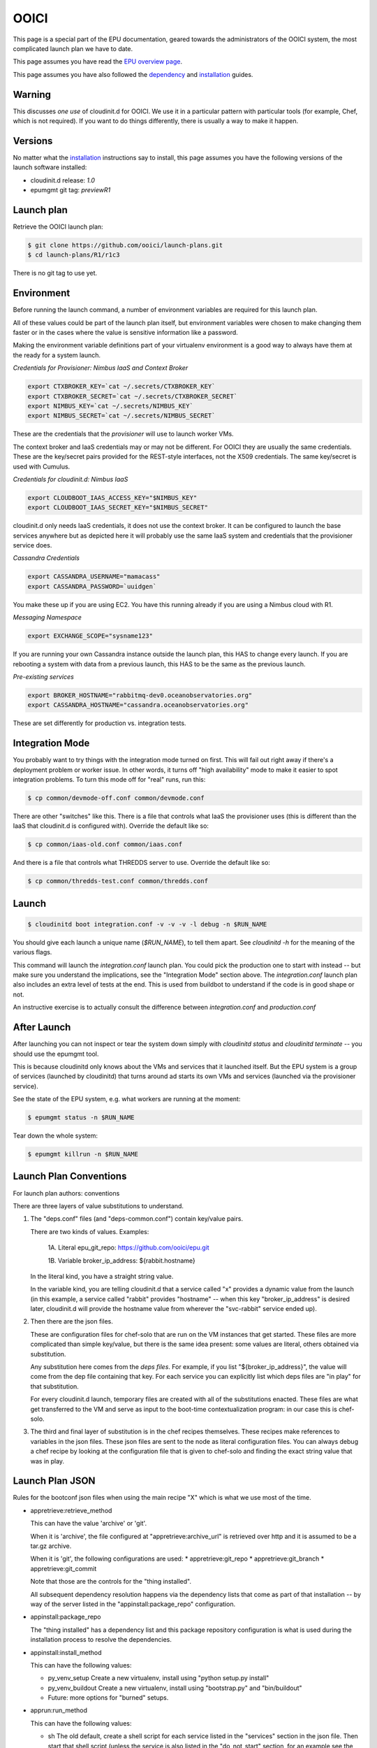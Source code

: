 =====
OOICI
=====

This page is a special part of the EPU documentation, geared towards the administrators of the OOICI system, the most complicated launch plan we have to date.

This page assumes you have read the `EPU overview page <index.html>`_.

This page assumes you have also followed the `dependency <dependencies.html>`_ and `installation <install.html>`_ guides.


Warning
=======

This discusses *one use* of cloudinit.d for OOICI.  We use it in a particular pattern with particular tools (for example, Chef, which is not required).  If you want to do things differently, there is usually a way to make it happen.


Versions
========

No matter what the `installation <install.html>`_ instructions say to install, this page assumes you have the following versions of the launch software installed:

* cloudinit.d release: *1.0*
* epumgmt git tag: *previewR1*


Launch plan
===========

Retrieve the OOICI launch plan:

.. code-block:: none

    $ git clone https://github.com/ooici/launch-plans.git
    $ cd launch-plans/R1/r1c3

There is no git tag to use yet.


Environment
===========

Before running the launch command, a number of environment variables are required for this launch plan.

All of these values could be part of the launch plan itself, but environment variables were chosen to make changing them faster or in the cases where the value is sensitive information like a password.

Making the environment variable definitions part of your virtualenv environment is a good way to always have them at the ready for a system launch.

*Credentials for Provisioner: Nimbus IaaS and Context Broker*

.. code-block:: none

    export CTXBROKER_KEY=`cat ~/.secrets/CTXBROKER_KEY`
    export CTXBROKER_SECRET=`cat ~/.secrets/CTXBROKER_SECRET`
    export NIMBUS_KEY=`cat ~/.secrets/NIMBUS_KEY`
    export NIMBUS_SECRET=`cat ~/.secrets/NIMBUS_SECRET`
    
These are the credentials that the *provisioner* will use to launch worker VMs.

The context broker and IaaS credentials may or may not be different.  For OOICI they are usually the same credentials.  These are the key/secret pairs provided for the REST-style interfaces, not the X509 credentials.  The same key/secret is used with Cumulus.


*Credentials for cloudinit.d: Nimbus IaaS*

.. code-block:: none

    export CLOUDBOOT_IAAS_ACCESS_KEY="$NIMBUS_KEY"
    export CLOUDBOOT_IAAS_SECRET_KEY="$NIMBUS_SECRET"

cloudinit.d only needs IaaS credentials, it does not use the context broker.  It can be configured to launch the base services anywhere but as depicted here it will probably use the same IaaS system and credentials that the provisioner service does.


*Cassandra Credentials*

.. code-block:: none

    export CASSANDRA_USERNAME="mamacass"
    export CASSANDRA_PASSWORD=`uuidgen`

You make these up if you are using EC2.  You have this running already if you are using a Nimbus cloud with R1.

    
*Messaging Namespace*

.. code-block:: none

    export EXCHANGE_SCOPE="sysname123"
    
If you are running your own Cassandra instance outside the launch plan, this HAS to change every launch.  If you are rebooting a system with data from a previous launch, this HAS to be the same as the previous launch.


*Pre-existing services*

.. code-block:: none

    export BROKER_HOSTNAME="rabbitmq-dev0.oceanobservatories.org"
    export CASSANDRA_HOSTNAME="cassandra.oceanobservatories.org"

These are set differently for production vs. integration tests.


Integration Mode
================

You probably want to try things with the integration mode turned on first.  This will fail out right away if there's a deployment problem or worker issue.  In other words, it turns off "high availability" mode to make it easier to spot integration problems.  To turn this mode off for "real" runs, run this:

.. code-block:: none

    $ cp common/devmode-off.conf common/devmode.conf 
   
There are other "switches" like this.  There is a file that controls what IaaS the provisioner uses (this is different than the IaaS that cloudinit.d is configured with).  Override the default like so:
   
.. code-block:: none

    $ cp common/iaas-old.conf common/iaas.conf
   
And there is a file that controls what THREDDS server to use. Override the default like so:
   
.. code-block:: none

    $ cp common/thredds-test.conf common/thredds.conf


Launch
======

.. code-block:: none

    $ cloudinitd boot integration.conf -v -v -v -l debug -n $RUN_NAME

You should give each launch a unique name (*$RUN_NAME*), to tell them apart.  See *cloudinitd -h* for the meaning of the various flags.

This command will launch the *integration.conf* launch plan.  You could pick the production one to start with instead -- but make sure you understand the implications, see the "Integration Mode" section above.  The *integration.conf* launch plan also includes an extra level of tests at the end.  This is used from buildbot to understand if the code is in good shape or not.

An instructive exercise is to actually consult the difference between *integration.conf* and *production.conf*


After Launch
============

After launching you can not inspect or tear the system down simply with *cloudinitd status* and *cloudinitd terminate* -- you should use the epumgmt tool. 

This is because cloudinitd only knows about the VMs and services that it launched itself.  But the EPU system is a group of services (launched by cloudinitd) that turns around ad starts its own VMs and services (launched via the provisioner service).

See the state of the EPU system, e.g. what workers are running at the moment:

.. code-block:: none

    $ epumgmt status -n $RUN_NAME

Tear down the whole system:

.. code-block:: none

    $ epumgmt killrun -n $RUN_NAME


Launch Plan Conventions
=======================

For launch plan authors: conventions

There are three layers of value substitutions to understand.

1. The "deps.conf" files (and "deps-common.conf") contain key/value pairs.
   
   There are two kinds of values.  Examples:
   
      1A. Literal
      epu_git_repo: https://github.com/ooici/epu.git
   
      1B. Variable
      broker_ip_address: ${rabbit.hostname}
     
   In the literal kind, you have a straight string value.
   
   In the variable kind, you are telling cloudinit.d that a service called
   "x" provides a dynamic value from the launch (in this example, a service
   called "rabbit" provides "hostname" -- when this key "broker_ip_address"
   is desired later, cloudinit.d will provide the hostname value from wherever
   the "svc-rabbit" service ended up).

2. Then there are the json files.

   These are configuration files for chef-solo that are run on the VM instances
   that get started.  These files are more complicated than simple key/value,
   but there is the same idea present: some values are literal, others obtained
   via substitution.

   Any substitution here comes from the *deps files*.  For example, if you list
   "${broker_ip_address}", the value will come from the dep file containing that
   key.  For each service you can explicitly list which deps files are "in play"
   for that substitution.
   
   For every cloudinit.d launch, temporary files are created with all of the
   substitutions enacted.  These files are what get transferred to the VM and
   serve as input to the boot-time contextualization program: in our case this
   is chef-solo.
   
3. The third and final layer of substitution is in the chef recipes themselves.
   These recipes make references to variables in the json files.  These json
   files are sent to the node as literal configuration files.  You can always
   debug a chef recipe by looking at the configuration file that is given to
   chef-solo and finding the exact string value that was in play.


Launch Plan JSON
================

Rules for the bootconf json files when using the main recipe "X" which is
what we use most of the time.

* appretrieve:retrieve_method

  This can have the value 'archive' or 'git'.
  
  When it is 'archive', the file configured at "appretrieve:archive_url" is
  retrieved over http and it is assumed to be a tar.gz archive.
  
  When it is 'git', the following configurations are used:
  * appretrieve:git_repo
  * appretrieve:git_branch
  * appretrieve:git_commit
  
  Note that those are the controls for the "thing installed".
  
  All subsequent dependency resolution happens via the dependency lists that
  come as part of that installation -- by way of the server listed in the
  "appinstall:package_repo" configuration.
  
* appinstall:package_repo

  The "thing installed" has a dependency list and this package repository
  configuration is what is used during the installation process to resolve
  the dependencies.

* appinstall:install_method

  This can have the following values:
  
  * py_venv_setup
    Create a new virtualenv, install using "python setup.py install"

  * py_venv_buildout
    Create a new virtualenv, install using "bootstrap.py" and "bin/buildout"
    
  * Future: more options for "burned" setups.
    
* apprun:run_method

  This can have the following values:

  * sh
    The old default, create a shell script for each service listed in the
    "services" section in the json file.  Then start that shell script (unless
    the service is also listed in the "do_not_start" section, for an example
    see the provisioner.json file).
    
  * supervised
    The new default, each service listed in the "services" section in the json
    file is watched by a supervisor process.  This will monitor the unix process
    and communicate failures off of the machine.